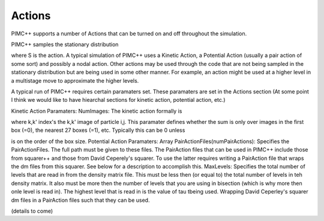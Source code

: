 Actions
=======

PIMC++ supports a number of Actions that can be turned on and off
throughout the simulation.

PIMC++ samples the stationary distribution

where S is the action. A typical simulation of PIMC++ uses a Kinetic
Action, a Potential Action (usually a pair action of some sort) and
possibly a nodal action. Other actions may be used through the code that
are not being sampled in the stationary distribution but are being used
in some other manner. For example, an action might be used at a higher
level in a multistage move to approximate the higher levels.

A typical run of PIMC++ requires certain paramaters set. These
paramaters are set in the Actions section (At some point I think we
would like to have hiearchal sections for kinetic action, potential
action, etc.)

Kinetic Action Paramaters: NumImages: The kinetic action formally is

where k,k' index's the k,k' image of particle i,j. This paramater
defines whether the sum is only over images in the first box (=0), the
nearest 27 boxes (=1), etc. Typically this can be 0 unless

is on the order of the box size. Potential Action Paramaters: Array
PairActionFiles(numPairActions): Specifies the PairActionFiles. The full
path must be given to these files. The PairAction files that can be used
in PIMC++ include those from squarer++ and those from David Ceperely's
squarer. To use the latter requires writing a PairAction file that wraps
the dm files from this squarer. See below for a description to
accomplish this. MaxLevels: Specifies the total number of levels that
are read in from the density matrix file. This must be less then (or
equal to) the total number of levels in teh density matrix. It also must
be more then the number of levels that you are using in bisection (which
is why more then onle level is read in). The highest level that is read
in is the value of tau tbeing used. Wrapping David Ceperley's squarer dm
files in a PairAction files such that they can be used.

(details to come)
